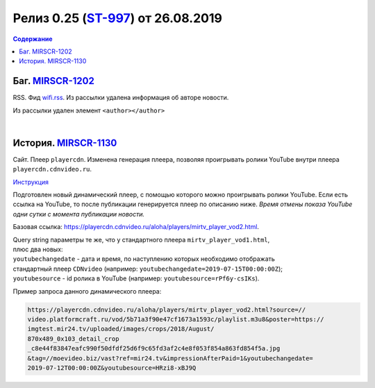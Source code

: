 **********************************************
Релиз 0.25 (ST-997_) от 26.08.2019
**********************************************

.. _ST-997: https://mir24tv.atlassian.net/browse/ST-997

.. contents:: Содержание
   :depth: 2

Баг. MIRSCR-1202_
-------------------------------------------
RSS. Фид wifi.rss_. Из рассылки удалена информация об авторе новости.

Из рассылки удален элемент ``<author></author>``

.. code-block:: xml
   :linenos:
   :emphasize-lines: 6

   <item>
      <title>Заголовок материала</title>
      <description>Краткое описание материала</description>
      <link>Ссылка на материал в источнике</link>
      <pubDate>Wed, 05 Jun 2019 12:50:00 +0300</pubDate>
      <author>author@bestmailever.ru</author>
      <fullText>


|

История. MIRSCR-1130_
------------------------------------------
Сайт. Плеер ``playercdn``. Изменена генерация плеера, позволяя проигрывать ролики YouTube внутри плеера ``playercdn.cdnvideo.ru``.

`Инструкция <doc-CDN-video>`_

Подготовлен новый динамический плеер, с помощью которого можно проигрывать ролики YouTube. Если есть ссылка на YouTube, то после публикации генерируется плеер по описанию ниже. *Время отмены показа YouTube одни сутки с момента публикации новости.*

Базовая ссылка: https://playercdn.cdnvideo.ru/aloha/players/mirtv_player_vod2.html.

| Query string параметры те же, что у стандартного плеера ``mirtv_player_vod1.html``,
| плюс два новых:
| ``youtubechangedate`` - дата и время, по наступлению которых необходимо отображать
| стандартный плеер ``CDNvideo`` (например: ``youtubechangedate=2019-07-15T00:00:00Z``);
| ``youtubesource`` - id ролика в YouTube (например: ``youtubesource=rPf6y-csIKs``).

Пример запроса данного динамического плеера:

.. code:: html

   https://playercdn.cdnvideo.ru/aloha/players/mirtv_player_vod2.html?source=//
   video.platformcraft.ru/vod/5b71a3f90e47cf1673a1593c/playlist.m3u8&poster=https://
   imgtest.mir24.tv/uploaded/images/crops/2018/August/
   870x489_0x103_detail_crop
   _c8e44f83847eafc990f50dfdf25d6f9c65fd3af2c4e8f053f854a863fd854f5a.jpg
   &tag=//moevideo.biz/vast?ref=mir24.tv&impressionAfterPaid=1&youtubechangedate=
   2019-07-12T00:00:00Z&youtubesource=HRzi8-xBJ9Q

..
  | Пример запроса данного динамического плеера:
  | https://playercdn.cdnvideo.ru/aloha/players/mirtv_player_vod2.html?source=//
  | video.platformcraft.ru/vod/5b71a3f90e47cf1673a1593c/playlist.m3u8&poster=https://
  | imgtest.mir24.tv/uploaded/images/crops/2018/August/
  | 870x489_0x103_detail_crop
  | _c8e44f83847eafc990f50dfdf25d6f9c65fd3af2c4e8f053f854a863fd854f5a.jpg
  | &tag=//moevideo.biz/vast?ref=mir24.tv&impressionAfterPaid=1&youtubechangedate=
  | 2019-07-12T00:00:00Z&youtubesource=HRzi8-xBJ9Q



..  _wifi.rss: https://mir24.tv/export/wifi.rss
..	_MIRSCR-1202: https://mir24tv.atlassian.net/browse/MIRSCR-1202
..	_MIRSCR-1130: https://mir24tv.atlassian.net/browse/MIRSCR-1130
